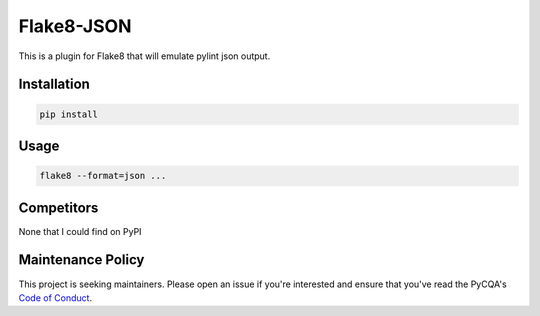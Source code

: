 Flake8-JSON
===========

This is a plugin for Flake8 that will emulate pylint json output.

Installation
------------

.. code-block:: bash

    pip install 


Usage
-----

.. code-block:: bash

    flake8 --format=json ...


Competitors
-----------

None that I could find on PyPI


Maintenance Policy
------------------

This project is seeking maintainers. Please open an issue if you're interested
and ensure that you've read the PyCQA's `Code of Conduct`_.


.. _Code of Conduct:
    http://meta.pycqa.org/en/latest/code-of-conduct.html
